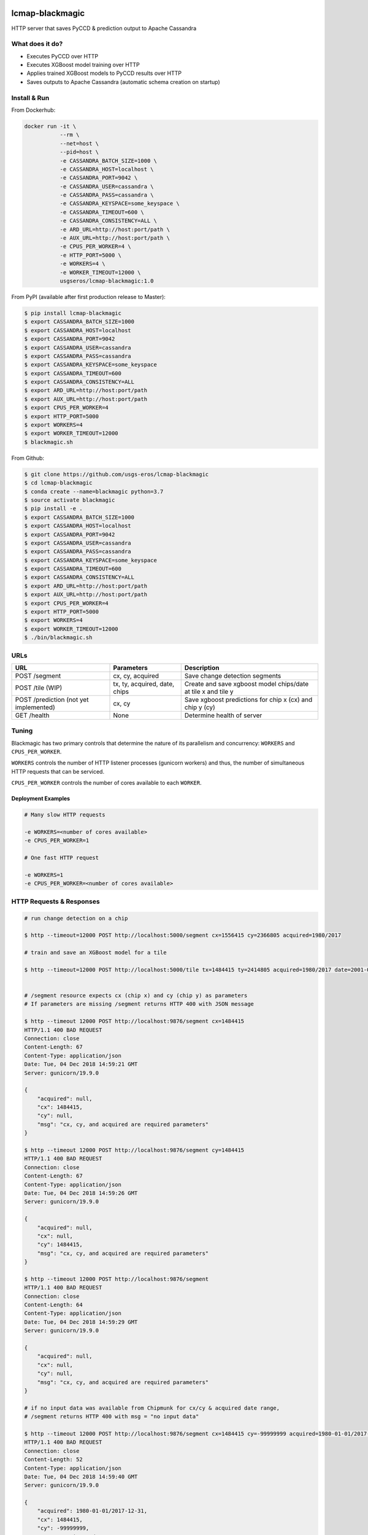 .. image:: https://travis-ci.org/USGS-EROS/lcmap-blackmagic.svg?branch=develop
    :target: https://travis-ci.org/USGS-EROS/lcmap-blackmagic

================
lcmap-blackmagic
================
HTTP server that saves PyCCD & prediction output to Apache Cassandra

What does it do?
----------------
* Executes PyCCD over HTTP
* Executes XGBoost model training over HTTP
* Applies trained XGBoost models to PyCCD results over HTTP
* Saves outputs to Apache Cassandra (automatic schema creation on startup)
  
Install & Run
-------------

From Dockerhub:

.. code-block:: bash

    docker run -it \
               --rm \
               --net=host \
               --pid=host \
	       -e CASSANDRA_BATCH_SIZE=1000 \
	       -e CASSANDRA_HOST=localhost \
	       -e CASSANDRA_PORT=9042 \
	       -e CASSANDRA_USER=cassandra \
	       -e CASSANDRA_PASS=cassandra \
	       -e CASSANDRA_KEYSPACE=some_keyspace \
	       -e CASSANDRA_TIMEOUT=600 \
	       -e CASSANDRA_CONSISTENCY=ALL \
	       -e ARD_URL=http://host:port/path \
     	       -e AUX_URL=http://host:port/path \
	       -e CPUS_PER_WORKER=4 \
	       -e HTTP_PORT=5000 \
	       -e WORKERS=4 \
	       -e WORKER_TIMEOUT=12000 \
               usgseros/lcmap-blackmagic:1.0

From PyPI (available after first production release to Master):

.. code-block:: bash

    $ pip install lcmap-blackmagic
    $ export CASSANDRA_BATCH_SIZE=1000
    $ export CASSANDRA_HOST=localhost
    $ export CASSANDRA_PORT=9042
    $ export CASSANDRA_USER=cassandra
    $ export CASSANDRA_PASS=cassandra
    $ export CASSANDRA_KEYSPACE=some_keyspace
    $ export CASSANDRA_TIMEOUT=600
    $ export CASSANDRA_CONSISTENCY=ALL
    $ export ARD_URL=http://host:port/path
    $ export AUX_URL=http://host:port/path
    $ export CPUS_PER_WORKER=4
    $ export HTTP_PORT=5000
    $ export WORKERS=4
    $ export WORKER_TIMEOUT=12000
    $ blackmagic.sh

    
From Github:

.. code-block:: bash
		
    $ git clone https://github.com/usgs-eros/lcmap-blackmagic
    $ cd lcmap-blackmagic
    $ conda create --name=blackmagic python=3.7
    $ source activate blackmagic
    $ pip install -e .
    $ export CASSANDRA_BATCH_SIZE=1000
    $ export CASSANDRA_HOST=localhost
    $ export CASSANDRA_PORT=9042
    $ export CASSANDRA_USER=cassandra
    $ export CASSANDRA_PASS=cassandra
    $ export CASSANDRA_KEYSPACE=some_keyspace
    $ export CASSANDRA_TIMEOUT=600
    $ export CASSANDRA_CONSISTENCY=ALL
    $ export ARD_URL=http://host:port/path
    $ export AUX_URL=http://host:port/path
    $ export CPUS_PER_WORKER=4
    $ export HTTP_PORT=5000
    $ export WORKERS=4
    $ export WORKER_TIMEOUT=12000
    $ ./bin/blackmagic.sh

    
URLs
----
+------------------------+------------------------+------------------------------------+
| URL                    | Parameters             | Description                        |
+========================+========================+====================================+
| POST /segment          | cx, cy, acquired       | Save change detection segments     |
+------------------------+------------------------+------------------------------------+
| POST /tile             | tx, ty, acquired,      | Create and save xgboost model      |
| (WIP)                  | date, chips            | chips/date at tile x and tile y    | 
+------------------------+------------------------+------------------------------------+
| POST /prediction       | cx, cy                 | Save xgboost predictions for       |
| (not yet implemented)  |                        | chip x (cx) and chip y (cy)        |
+------------------------+------------------------+------------------------------------+
| GET /health            | None                   | Determine health of server         |
+------------------------+------------------------+------------------------------------+

    
Tuning
------
Blackmagic has two primary controls that determine the nature of its parallelism and concurrency: ``WORKERS`` and ``CPUS_PER_WORKER``.

``WORKERS`` controls the number of HTTP listener processes (gunicorn workers) and thus, the number of simultaneous HTTP requests that can be serviced.

``CPUS_PER_WORKER`` controls the number of cores available to each ``WORKER``.


Deployment Examples
~~~~~~~~~~~~~~~~~~~

.. code-block:: bash

    # Many slow HTTP requests

    -e WORKERS=<number of cores available>
    -e CPUS_PER_WORKER=1

    # One fast HTTP request
    
    -e WORKERS=1
    -e CPUS_PER_WORKER=<number of cores available>

    
HTTP Requests & Responses
-------------------------
.. code-block:: bash

		
    # run change detection on a chip
    
    $ http --timeout=12000 POST http://localhost:5000/segment cx=1556415 cy=2366805 acquired=1980/2017

    # train and save an XGBoost model for a tile

    $ http --timeout=12000 POST http://localhost:5000/tile tx=1484415 ty=2414805 acquired=1980/2017 date=2001-07-01 chips=[[1484415,2414805], [...]]
   

    # /segment resource expects cx (chip x) and cy (chip y) as parameters
    # If parameters are missing /segment returns HTTP 400 with JSON message
		
    $ http --timeout 12000 POST http://localhost:9876/segment cx=1484415 
    HTTP/1.1 400 BAD REQUEST
    Connection: close
    Content-Length: 67
    Content-Type: application/json
    Date: Tue, 04 Dec 2018 14:59:21 GMT
    Server: gunicorn/19.9.0

    {
        "acquired": null,
        "cx": 1484415, 
        "cy": null,
        "msg": "cx, cy, and acquired are required parameters"
    }

    $ http --timeout 12000 POST http://localhost:9876/segment cy=1484415 
    HTTP/1.1 400 BAD REQUEST
    Connection: close
    Content-Length: 67
    Content-Type: application/json
    Date: Tue, 04 Dec 2018 14:59:26 GMT
    Server: gunicorn/19.9.0

    {
        "acquired": null,
        "cx": null, 
        "cy": 1484415,
        "msg": "cx, cy, and acquired are required parameters"
    }

    $ http --timeout 12000 POST http://localhost:9876/segment 
    HTTP/1.1 400 BAD REQUEST
    Connection: close
    Content-Length: 64
    Content-Type: application/json
    Date: Tue, 04 Dec 2018 14:59:29 GMT
    Server: gunicorn/19.9.0

    {
        "acquired": null,
        "cx": null, 
        "cy": null,
        "msg": "cx, cy, and acquired are required parameters"
    }

    # if no input data was available from Chipmunk for cx/cy & acquired date range,
    # /segment returns HTTP 400 with msg = "no input data"
    
    $ http --timeout 12000 POST http://localhost:9876/segment cx=1484415 cy=-99999999 acquired=1980-01-01/2017-12-31
    HTTP/1.1 400 BAD REQUEST
    Connection: close
    Content-Length: 52
    Content-Type: application/json
    Date: Tue, 04 Dec 2018 14:59:40 GMT
    Server: gunicorn/19.9.0

    {
    	"acquired": 1980-01-01/2017-12-31,
        "cx": 1484415, 
        "cy": -99999999,
        "msg": "no input data"
    }


    # Successful POST to /segment returns HTTP 200 and cx/cy as JSON
    
    $ http --timeout 12000 POST http://localhost:9876/segment cx=1484415 cy=2414805 acquired=1980/2017-12-31
    HTTP/1.1 200 OK
    Connection: close
    Content-Length: 28
    Content-Type: application/json
    Date: Tue, 04 Dec 2018 15:37:33 GMT
    Server: gunicorn/19.9.0

    {
        "acquired": 1980/2017-12-31,
        "cx": 1484415, 
        "cy": 2414805,
    }


    # Database errors reported with HTTP 500 and the first error that occurred, with request parameters as JSON
    
    $ http --timeout 1200 POST http://localhost:9876/segment cx=1484415 cy=2414805 acquired=1980/2017-12-31
    HTTP/1.1 500 INTERNAL SERVER ERROR
    Connection: close
    Content-Length: 89
    Content-Type: application/json
    Date: Thu, 31 Jan 2019 22:04:57 GMT
    Server: gunicorn/19.9.0
    
    {
        "acquired": "1980/2017-12-31", 
        "cx": "1484415", 
        "cy": "2414805", 
        "msg": "db connection error"
    }

Testing
-------
Tests are available in the ``test/`` directory.  To properly test blackmagic
operations, input data and a local Cassandra database are needed.

Input data originates from `lcmap-chipmunk <http://github.com/usgs-eros/lcmap-chipmunk>`_.
Follow the instructions to download, run and load test data onto your local machine.
lcmap-blackmagic requires ARD and AUX data from Chipmunk, so ingest both.

To support testing on external CICD servers, a reverse-proxy NGINX cache is set up
as a project dependency.  Test HTTP requests are sent to NGINX which then serves
lcmap-chipmunk data to the test code.  Responses are stored at ``deps/nginxcache``.
This allows responses to be replayed without lcmap-chipmunk running.

To run the tests:

.. code-block:: bash

    $ make tests    

To update test data held in NGINX cache (requires lcmap-chipmunk running at http://localhost:5656):

.. code-block:: bash
		
   $ make update-test-data

Tests run automatically on every pushed commit to GitHub.  Travis-CI builds will fail and no
Docker image will be pushed if tests do not pass.

See ``Makefile``, ``deps/docker-compose.yml``, ``deps/nginx.conf``, ``.travis.yml``.


Versioning
----------
lcmap-blackmagic follows semantic versioning: http://semver.org/

License
-------
This is free and unencumbered software released into the public domain.

Anyone is free to copy, modify, publish, use, compile, sell, or
distribute this software, either in source code form or as a compiled
binary, for any purpose, commercial or non-commercial, and by any
means.

In jurisdictions that recognize copyright laws, the author or authors
of this software dedicate any and all copyright interest in the
software to the public domain. We make this dedication for the benefit
of the public at large and to the detriment of our heirs and
successors. We intend this dedication to be an overt act of
relinquishment in perpetuity of all present and future rights to this
software under copyright law.

THE SOFTWARE IS PROVIDED "AS IS", WITHOUT WARRANTY OF ANY KIND,
EXPRESS OR IMPLIED, INCLUDING BUT NOT LIMITED TO THE WARRANTIES OF
MERCHANTABILITY, FITNESS FOR A PARTICULAR PURPOSE AND NONINFRINGEMENT.
IN NO EVENT SHALL THE AUTHORS BE LIABLE FOR ANY CLAIM, DAMAGES OR
OTHER LIABILITY, WHETHER IN AN ACTION OF CONTRACT, TORT OR OTHERWISE,
ARISING FROM, OUT OF OR IN CONNECTION WITH THE SOFTWARE OR THE USE OR
OTHER DEALINGS IN THE SOFTWARE.

For more information, please refer to http://unlicense.org.
